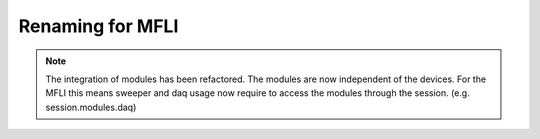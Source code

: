 Renaming for MFLI
===================

.. note::

    The integration of modules has been refactored. The modules are now
    independent of the devices. For the MFLI this means sweeper and daq usage
    now require to access the modules through the session. (e.g. session.modules.daq)
